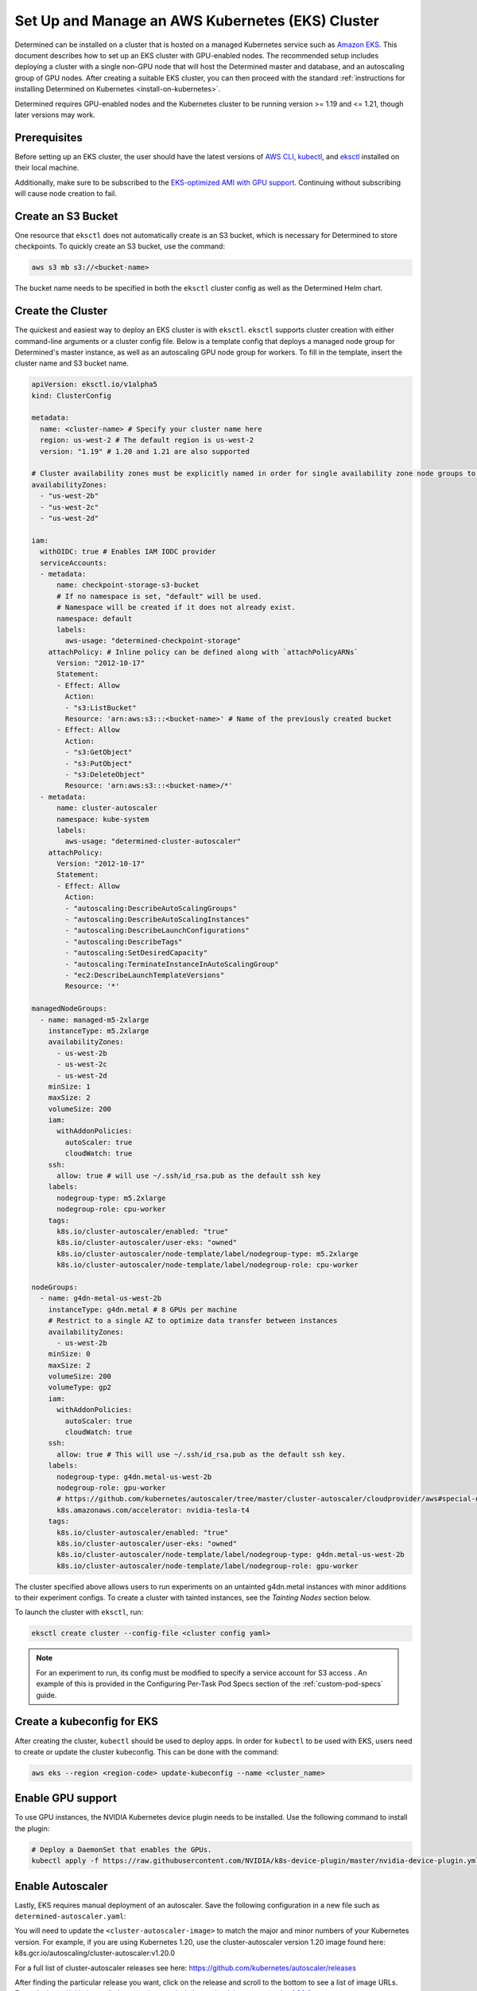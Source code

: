 .. _setup-eks-cluster:

###################################################
 Set Up and Manage an AWS Kubernetes (EKS) Cluster
###################################################

Determined can be installed on a cluster that is hosted on a managed Kubernetes service such as
`Amazon EKS <https://aws.amazon.com/eks/>`_. This document describes how to set up an EKS cluster
with GPU-enabled nodes. The recommended setup includes deploying a cluster with a single non-GPU
node that will host the Determined master and database, and an autoscaling group of GPU nodes. After
creating a suitable EKS cluster, you can then proceed with the standard :ref:`instructions for
installing Determined on Kubernetes <install-on-kubernetes>`.

Determined requires GPU-enabled nodes and the Kubernetes cluster to be running version >= 1.19 and
<= 1.21, though later versions may work.

***************
 Prerequisites
***************

Before setting up an EKS cluster, the user should have the latest versions of `AWS CLI
<https://docs.aws.amazon.com/cli/latest/userguide/install-cliv2.html>`_, `kubectl
<https://kubernetes.io/docs/tasks/tools/install-kubectl/>`_, and `eksctl
<https://eksctl.io/introduction/#installation>`_ installed on their local machine.

Additionally, make sure to be subscribed to the `EKS-optimized AMI with GPU support
<https://aws.amazon.com/marketplace/pp/B07GRHFXGM>`_. Continuing without subscribing will cause node
creation to fail.

*********************
 Create an S3 Bucket
*********************

One resource that ``eksctl`` does not automatically create is an S3 bucket, which is necessary for
Determined to store checkpoints. To quickly create an S3 bucket, use the command:

.. code:: bash

   aws s3 mb s3://<bucket-name>

The bucket name needs to be specified in both the ``eksctl`` cluster config as well as the
Determined Helm chart.

.. _cluster-creation:

********************
 Create the Cluster
********************

The quickest and easiest way to deploy an EKS cluster is with ``eksctl``. ``eksctl`` supports
cluster creation with either command-line arguments or a cluster config file. Below is a template
config that deploys a managed node group for Determined's master instance, as well as an autoscaling
GPU node group for workers. To fill in the template, insert the cluster name and S3 bucket name.

.. code:: yaml

   apiVersion: eksctl.io/v1alpha5
   kind: ClusterConfig

   metadata:
     name: <cluster-name> # Specify your cluster name here
     region: us-west-2 # The default region is us-west-2
     version: "1.19" # 1.20 and 1.21 are also supported

   # Cluster availability zones must be explicitly named in order for single availability zone node groups to work.
   availabilityZones:
     - "us-west-2b"
     - "us-west-2c"
     - "us-west-2d"

   iam:
     withOIDC: true # Enables IAM IODC provider
     serviceAccounts:
     - metadata:
         name: checkpoint-storage-s3-bucket
         # If no namespace is set, "default" will be used.
         # Namespace will be created if it does not already exist.
         namespace: default
         labels:
           aws-usage: "determined-checkpoint-storage"
       attachPolicy: # Inline policy can be defined along with `attachPolicyARNs`
         Version: "2012-10-17"
         Statement:
         - Effect: Allow
           Action:
           - "s3:ListBucket"
           Resource: 'arn:aws:s3:::<bucket-name>' # Name of the previously created bucket
         - Effect: Allow
           Action:
           - "s3:GetObject"
           - "s3:PutObject"
           - "s3:DeleteObject"
           Resource: 'arn:aws:s3:::<bucket-name>/*'
     - metadata:
         name: cluster-autoscaler
         namespace: kube-system
         labels:
           aws-usage: "determined-cluster-autoscaler"
       attachPolicy:
         Version: "2012-10-17"
         Statement:
         - Effect: Allow
           Action:
           - "autoscaling:DescribeAutoScalingGroups"
           - "autoscaling:DescribeAutoScalingInstances"
           - "autoscaling:DescribeLaunchConfigurations"
           - "autoscaling:DescribeTags"
           - "autoscaling:SetDesiredCapacity"
           - "autoscaling:TerminateInstanceInAutoScalingGroup"
           - "ec2:DescribeLaunchTemplateVersions"
           Resource: '*'

   managedNodeGroups:
     - name: managed-m5-2xlarge
       instanceType: m5.2xlarge
       availabilityZones:
         - us-west-2b
         - us-west-2c
         - us-west-2d
       minSize: 1
       maxSize: 2
       volumeSize: 200
       iam:
         withAddonPolicies:
           autoScaler: true
           cloudWatch: true
       ssh:
         allow: true # will use ~/.ssh/id_rsa.pub as the default ssh key
       labels:
         nodegroup-type: m5.2xlarge
         nodegroup-role: cpu-worker
       tags:
         k8s.io/cluster-autoscaler/enabled: "true"
         k8s.io/cluster-autoscaler/user-eks: "owned"
         k8s.io/cluster-autoscaler/node-template/label/nodegroup-type: m5.2xlarge
         k8s.io/cluster-autoscaler/node-template/label/nodegroup-role: cpu-worker

   nodeGroups:
     - name: g4dn-metal-us-west-2b
       instanceType: g4dn.metal # 8 GPUs per machine
       # Restrict to a single AZ to optimize data transfer between instances
       availabilityZones:
         - us-west-2b
       minSize: 0
       maxSize: 2
       volumeSize: 200
       volumeType: gp2
       iam:
         withAddonPolicies:
           autoScaler: true
           cloudWatch: true
       ssh:
         allow: true # This will use ~/.ssh/id_rsa.pub as the default ssh key.
       labels:
         nodegroup-type: g4dn.metal-us-west-2b
         nodegroup-role: gpu-worker
         # https://github.com/kubernetes/autoscaler/tree/master/cluster-autoscaler/cloudprovider/aws#special-note-on-gpu-instances
         k8s.amazonaws.com/accelerator: nvidia-tesla-t4
       tags:
         k8s.io/cluster-autoscaler/enabled: "true"
         k8s.io/cluster-autoscaler/user-eks: "owned"
         k8s.io/cluster-autoscaler/node-template/label/nodegroup-type: g4dn.metal-us-west-2b
         k8s.io/cluster-autoscaler/node-template/label/nodegroup-role: gpu-worker

The cluster specified above allows users to run experiments on an untainted g4dn.metal instances
with minor additions to their experiment configs. To create a cluster with tainted instances, see
the `Tainting Nodes` section below.

To launch the cluster with ``eksctl``, run:

.. code:: bash

   eksctl create cluster --config-file <cluster config yaml>

.. note::

   For an experiment to run, its config must be modified to specify a service account for S3 access
   . An example of this is provided in the Configuring Per-Task Pod Specs section of the
   :ref:`custom-pod-specs` guide.

*****************************
 Create a kubeconfig for EKS
*****************************

After creating the cluster, ``kubectl`` should be used to deploy apps. In order for ``kubectl`` to
be used with EKS, users need to create or update the cluster kubeconfig. This can be done with the
command:

.. code:: bash

   aws eks --region <region-code> update-kubeconfig --name <cluster_name>

********************
 Enable GPU support
********************

To use GPU instances, the NVIDIA Kubernetes device plugin needs to be installed. Use the following
command to install the plugin:

.. code:: bash

   # Deploy a DaemonSet that enables the GPUs.
   kubectl apply -f https://raw.githubusercontent.com/NVIDIA/k8s-device-plugin/master/nvidia-device-plugin.yml

*******************
 Enable Autoscaler
*******************

Lastly, EKS requires manual deployment of an autoscaler. Save the following configuration in a new
file such as ``determined-autoscaler.yaml``:

You will need to update the ``<cluster-autoscaler-image>`` to match the major and minor numbers of
your Kubernetes version. For example, if you are using Kubernetes 1.20, use the cluster-autoscaler
version 1.20 image found here: k8s.gcr.io/autoscaling/cluster-autoscaler:v1.20.0

For a full list of cluster-autoscaler releases see here:
https://github.com/kubernetes/autoscaler/releases

After finding the particular release you want, click on the release and scroll to the bottom to see
a list of image URLs. Example:
https://github.com/kubernetes/autoscaler/releases/tag/cluster-autoscaler-1.20.0

.. code:: yaml

   apiVersion: apps/v1
   kind: Deployment
   metadata:
     name: cluster-autoscaler
     namespace: kube-system
     labels:
       app: cluster-autoscaler
   spec:
     replicas: 1
     selector:
       matchLabels:
         app: cluster-autoscaler
     template:
       metadata:
         labels:
           app: cluster-autoscaler
         annotations:
           prometheus.io/scrape: 'true'
           prometheus.io/port: '8085'
       spec:
         serviceAccountName: cluster-autoscaler
         tolerations:
           - key: node-role.kubernetes.io/master
             operator: "Equal"
             value: "true"
             effect: NoSchedule
         containers:
           - image: <cluster-autoscaler-image>  # See, https://github.com/kubernetes/autoscaler/releases
             name: cluster-autoscaler
             resources:
               limits:
                 cpu: 100m
                 memory: 300Mi
               requests:
                 cpu: 100m
                 memory: 300Mi
             command:
               - ./cluster-autoscaler
               - --v=4
               - --stderrthreshold=info
               - --cloud-provider=aws
               - --skip-nodes-with-local-storage=false
               - --expander=least-waste
               - --scale-down-delay-after-add=5m
               - --node-group-auto-discovery=asg:tag=k8s.io/cluster-autoscaler/enabled,k8s.io/cluster-autoscaler/<cluster-name>
             volumeMounts:
               - name: ssl-certs
                 mountPath: /etc/ssl/certs/ca-certificates.crt
                 readOnly: true
             imagePullPolicy: "Always"
         volumes:
           - name: ssl-certs
             hostPath:
               path: "/etc/ssl/certs/ca-bundle.crt"

To deploy an autoscaler that works with Determined, apply the official autoscaler `configuration
<https://github.com/kubernetes/autoscaler/blob/master/cluster-autoscaler/cloudprovider/aws/examples/cluster-autoscaler-run-on-control-plane.yaml>`_
first, then apply the custom ``determined-autoscaler.yaml``.

.. code:: bash

   # Apply the official autoscaler configuration
   kubectl apply -f https://raw.githubusercontent.com/kubernetes/autoscaler/master/cluster-autoscaler/cloudprovider/aws/examples/cluster-autoscaler-run-on-control-plane.yaml

   # Apply the custom deployment
   kubectl apply -f <cluster-autoscaler yaml, e.g. `determined-autoscaler.yaml`>

.. _changes-to-experiment-config:

*************************************
 Change the Experiment Configuration
*************************************

To run an experiment with EKS, two additions must be made to the experiment config. A service
account must be specified in order to allow Determined to save checkpoints to S3 and tolerances, if
there are tainted nodes, must be listed for the experiment to be scheduled. An example of the
necessary changes is shown here:

.. code:: yaml

   environment:
     pod_spec:
       ...
       spec:
         ...
         serviceAccountName: checkpoint-storage-s3-bucket
         # Tolerations should only be included if nodes are tainted
         tolerations:
           - key: <tainted-group-key, e.g g4dn.metal-us-west-2b>
             operator: "Equal"
             value: "true"
             effect: "NoSchedule"

Details about pod configuration can be found in :ref:`per-task-pod-specs`.

****************************
 Make Changes to Determined
****************************

Following the deployment of EKS, make sure that the necessary changes to Determined have been
applied in order to successfully run experiments. These changes include adding the created S3 bucket
to Determined's Helm chart and specifying a service account in the default pod specs. When modifying
the Helm chart to include S3, no keys or endpoint urls are needed. Additionally, if running on
tainted nodes, be sure to add pod tolerations to the experiment spec to ensure they will get
scheduled.

.. _aws-lb:

*************************************
 Use an AWS Load Balancer (optional)
*************************************

It is possible to use `ALB <https://kubernetes-sigs.github.io/aws-load-balancer-controller/v2.4/>`_
with the Determined EKS cluster instead of :ref:`nginx <tls-on-kubernetes>`. Determined expects the
health check to be on ``/det/``, so the `config
<https://kubernetes-sigs.github.io/aws-load-balancer-controller/v2.4/guide/ingress/annotations/#health-check>`_
of ``alb.ingress.kubernetes.io/healthcheck-path`` must be set to ``/det/`` in the master ingress
yaml. An example of a master ingress yaml is shown here:

.. code:: yaml

   apiVersion: extensions/v1beta1
   kind: Ingress
   metadata:
     annotations:
       alb.ingress.kubernetes.io/inbound-cidrs: 0.0.0.0/0
       alb.ingress.kubernetes.io/listen-ports: '[{"HTTP": 80}]'
       alb.ingress.kubernetes.io/scheme: internal
       alb.ingress.kubernetes.io/healthcheck-path: "/det/"
       kubernetes.io/ingress.class: alb
     name: determined-master-ingress
   spec:
     rules:
      - host: yourhost.com
        http:
         paths:
         - backend:
             serviceName: determined-master-service-determined
             servicePort: 8080
           path: /*
           pathType: ImplementationSpecific

In order for this ingress to work as expected the Helm parameter of ``useNodePortForMaster`` must be
set to ``true`` and the AWS Load Balancer Controller must be `installed in the cluster
<https://docs.aws.amazon.com/eks/latest/userguide/aws-load-balancer-controller.html>`_.

***********************
 Manage an EKS Cluster
***********************

For general instructions on adding taints and tolerations to nodes, see the :ref:`Taints and
Tolerations <taints-on-kubernetes>` section in our :ref:`Guide to Kubernetes
<install-on-kubernetes>`. There, you can find an explanation of taints and tolerations, as well as
instructions for using ``kubectl`` to add them to existing clusters.

It is important to note that if you use EKS to create nodes with taints, you must also add
tolerations using ``kubectl``; otherwise, Kubernetes will be unable to schedule pods on the tainted
node.

To taint nodes, users will need to add a taint type and a tag to the node group specified in the
cluster config from :ref:`cluster-creation`. An example of the modifications is shown for a
g4dn.metal node group:

.. code:: yaml

   - name: g4dn-metal-us-west-2b
     ...
     taints:
       g4dn.metal-us-west-2b: "true:NoSchedule"
     ...
     tags:
       ...
       k8s.io/cluster-autoscaler/node-template/taint/g4dn.metal-us-west-2b: "true:NoSchedule"

Furthermore, tainting requires changes to be made to the GPU enabling DaemonSet and more additions
to the experiment config. First, to change the DaemonSet, save a copy of the `official version
<https://raw.githubusercontent.com/NVIDIA/k8s-device-plugin/master/nvidia-device-plugin.yml>`_ and
make the following additions to its tolerations:

.. code:: yaml

   spec:
     tolerations:
     ...
     - key: g4dn.metal-us-west-2b
       operator: Exists
       effect: NoSchedule

To modify the experiment config to run on tainted nodes, refer to the
:ref:`changes-to-experiment-config` section.

************
 Next Steps
************

-  :ref:`install-on-kubernetes`
-  :ref:`k8s-dev-guide`
